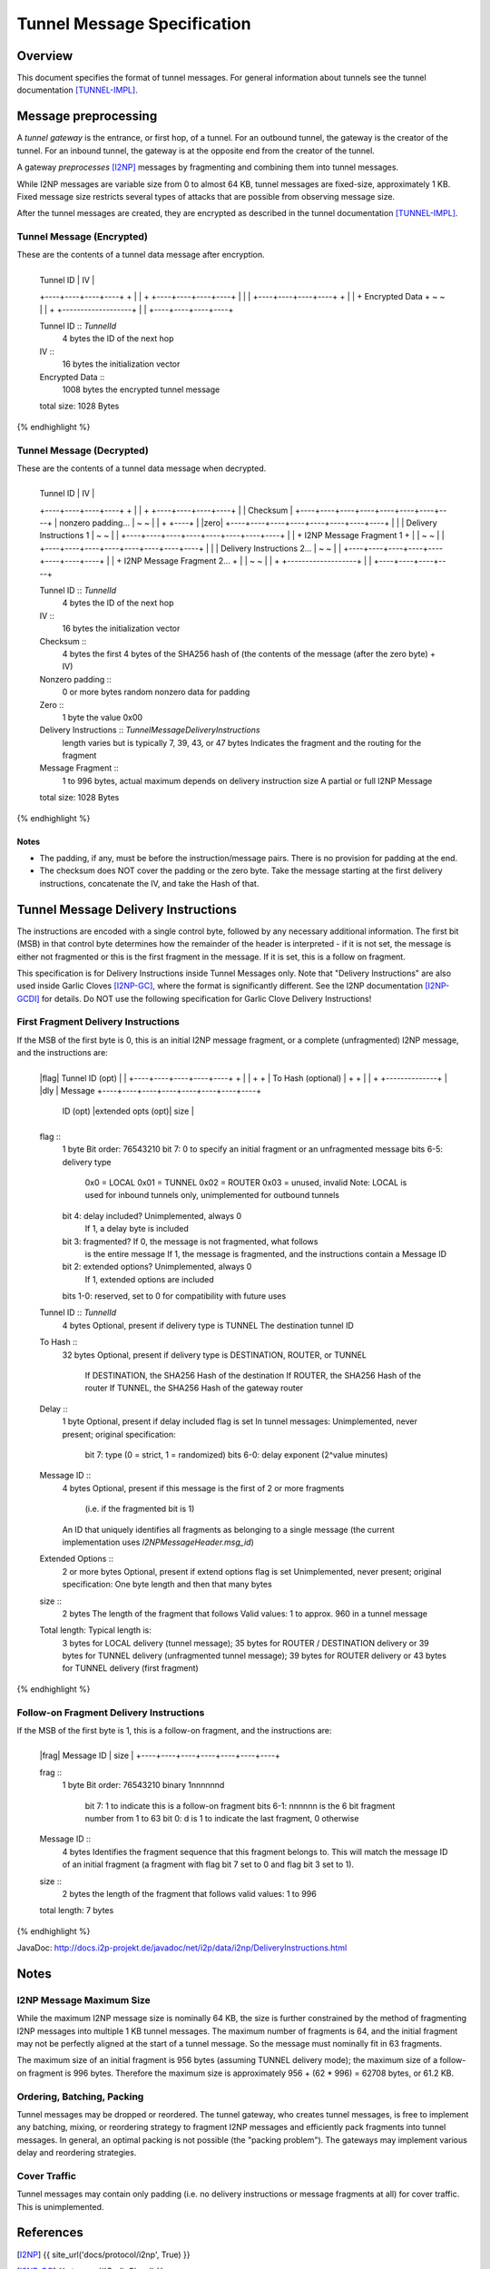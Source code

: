============================
Tunnel Message Specification
============================
.. meta::
    :lastupdated: February 2014
    :accuratefor: 0.9.11


Overview
========

This document specifies the format of tunnel messages.  For general information
about tunnels see the tunnel documentation [TUNNEL-IMPL]_.


Message preprocessing
=====================

A *tunnel gateway* is the entrance, or first hop, of a tunnel.  For an outbound
tunnel, the gateway is the creator of the tunnel.  For an inbound tunnel, the
gateway is at the opposite end from the creator of the tunnel.

A gateway *preprocesses* [I2NP]_ messages by fragmenting and combining them
into tunnel messages.

While I2NP messages are variable size from 0 to almost 64 KB, tunnel messages
are fixed-size, approximately 1 KB.  Fixed message size restricts several types
of attacks that are possible from observing message size.

After the tunnel messages are created, they are encrypted as described in the
tunnel documentation [TUNNEL-IMPL]_.

.. _msg-Tunnel:

Tunnel Message (Encrypted)
--------------------------

These are the contents of a tunnel data message after encryption.

.. raw:: html

  {% highlight lang='dataspec' -%}
+----+----+----+----+----+----+----+----+
  |    Tunnel ID      |       IV          |
  +----+----+----+----+                   +
  |                                       |
  +                   +----+----+----+----+
  |                   |                   |
  +----+----+----+----+                   +
  |                                       |
  +           Encrypted Data              +
  ~                                       ~
  |                                       |
  +                   +-------------------+
  |                   |
  +----+----+----+----+

  Tunnel ID :: `TunnelId`
         4 bytes
         the ID of the next hop

  IV ::
         16 bytes
         the initialization vector

  Encrypted Data ::
         1008 bytes
         the encrypted tunnel message

  total size: 1028 Bytes
{% endhighlight %}

Tunnel Message (Decrypted)
--------------------------

These are the contents of a tunnel data message when decrypted.

.. raw:: html

  {% highlight lang='dataspec' %}
+----+----+----+----+----+----+----+----+
  |    Tunnel ID      |       IV          |
  +----+----+----+----+                   +
  |                                       |
  +                   +----+----+----+----+
  |                   |     Checksum      |
  +----+----+----+----+----+----+----+----+
  |          nonzero padding...           |
  ~                                       ~
  |                                       |
  +                                  +----+
  |                                  |zero|
  +----+----+----+----+----+----+----+----+
  |                                       |
  |       Delivery Instructions  1        |
  ~                                       ~
  |                                       |
  +----+----+----+----+----+----+----+----+
  |                                       |
  +       I2NP Message Fragment 1         +
  |                                       |
  ~                                       ~
  |                                       |
  +----+----+----+----+----+----+----+----+
  |                                       |
  |       Delivery Instructions 2...      |
  ~                                       ~
  |                                       |
  +----+----+----+----+----+----+----+----+
  |                                       |
  +       I2NP Message Fragment 2...      +
  |                                       |
  ~                                       ~
  |                                       |
  +                   +-------------------+
  |                   |
  +----+----+----+----+

  Tunnel ID :: `TunnelId`
         4 bytes
         the ID of the next hop

  IV ::
         16 bytes
         the initialization vector

  Checksum ::
         4 bytes
         the first 4 bytes of the SHA256 hash of (the contents of the message
         (after the zero byte) + IV)

  Nonzero padding ::
         0 or more bytes
         random nonzero data for padding

  Zero ::
         1 byte
         the value 0x00

  Delivery Instructions :: `TunnelMessageDeliveryInstructions`
         length varies but is typically 7, 39, 43, or 47 bytes
         Indicates the fragment and the routing for the fragment

  Message Fragment ::
         1 to 996 bytes, actual maximum depends on delivery instruction size
         A partial or full I2NP Message

  total size: 1028 Bytes
{% endhighlight %}

Notes
`````
* The padding, if any, must be before the instruction/message pairs.
  There is no provision for padding at the end.

* The checksum does NOT cover the padding or the zero byte.
  Take the message starting at the first delivery instructions, concatenate the
  IV, and take the Hash of that.


.. _struct-TunnelMessageDeliveryInstructions:

Tunnel Message Delivery Instructions
====================================

The instructions are encoded with a single control byte, followed by any
necessary additional information.  The first bit (MSB) in that control byte
determines how the remainder of the header is interpreted - if it is not set,
the message is either not fragmented or this is the first fragment in the
message.  If it is set, this is a follow on fragment.

This specification is for Delivery Instructions inside Tunnel Messages only.
Note that "Delivery Instructions" are also used inside Garlic Cloves
[I2NP-GC]_, where the format is significantly different.  See the I2NP
documentation [I2NP-GCDI]_ for details.  Do NOT use the following specification
for Garlic Clove Delivery Instructions!

First Fragment Delivery Instructions
------------------------------------

If the MSB of the first byte is 0, this is an initial I2NP message fragment,
or a complete (unfragmented) I2NP message, and the instructions are:

.. raw:: html

  {% highlight lang='dataspec' %}
+----+----+----+----+----+----+----+----+
  |flag|  Tunnel ID (opt)  |              |
  +----+----+----+----+----+              +
  |                                       |
  +                                       +
  |         To Hash (optional)            |
  +                                       +
  |                                       |
  +                        +--------------+
  |                        |dly | Message  
  +----+----+----+----+----+----+----+----+
   ID (opt) |extended opts (opt)|  size   |
  +----+----+----+----+----+----+----+----+

  flag ::
         1 byte
         Bit order: 76543210
         bit 7: 0 to specify an initial fragment or an unfragmented message
         bits 6-5: delivery type
                   0x0 = LOCAL
                   0x01 = TUNNEL
                   0x02 = ROUTER
                   0x03 = unused, invalid
                   Note: LOCAL is used for inbound tunnels only, unimplemented
                   for outbound tunnels
         bit 4: delay included?  Unimplemented, always 0
                                 If 1, a delay byte is included
         bit 3: fragmented?  If 0, the message is not fragmented, what follows
                             is the entire message
                             If 1, the message is fragmented, and the
                             instructions contain a Message ID
         bit 2: extended options?  Unimplemented, always 0
                                   If 1, extended options are included
         bits 1-0: reserved, set to 0 for compatibility with future uses

  Tunnel ID :: `TunnelId`
         4 bytes
         Optional, present if delivery type is TUNNEL
         The destination tunnel ID

  To Hash ::
         32 bytes
         Optional, present if delivery type is DESTINATION, ROUTER, or TUNNEL
            If DESTINATION, the SHA256 Hash of the destination
            If ROUTER, the SHA256 Hash of the router
            If TUNNEL, the SHA256 Hash of the gateway router

  Delay ::
         1 byte
         Optional, present if delay included flag is set
         In tunnel messages: Unimplemented, never present; original
         specification:
            bit 7: type (0 = strict, 1 = randomized)
            bits 6-0: delay exponent (2^value minutes)

  Message ID ::
         4 bytes
         Optional, present if this message is the first of 2 or more fragments
            (i.e. if the fragmented bit is 1)
         An ID that uniquely identifies all fragments as belonging to a single
         message (the current implementation uses `I2NPMessageHeader.msg_id`)

  Extended Options ::
         2 or more bytes
         Optional, present if extend options flag is set
         Unimplemented, never present; original specification:
         One byte length and then that many bytes

  size ::
         2 bytes
         The length of the fragment that follows
         Valid values: 1 to approx. 960 in a tunnel message

  Total length: Typical length is:
         3 bytes for LOCAL delivery (tunnel message);
         35 bytes for ROUTER / DESTINATION delivery or 39 bytes for TUNNEL
         delivery (unfragmented tunnel message);
         39 bytes for ROUTER delivery or 43 bytes for TUNNEL delivery (first
         fragment)
{% endhighlight %}

Follow-on Fragment Delivery Instructions
----------------------------------------

If the MSB of the first byte is 1, this is a follow-on fragment, and the
instructions are:

.. raw:: html

  {% highlight lang='dataspec' %}
+----+----+----+----+----+----+----+
  |frag|     Message ID    |  size   |
  +----+----+----+----+----+----+----+

  frag ::
         1 byte
         Bit order: 76543210
         binary 1nnnnnnd
                bit 7: 1 to indicate this is a follow-on fragment
                bits 6-1: nnnnnn is the 6 bit fragment number from 1 to 63
                bit 0: d is 1 to indicate the last fragment, 0 otherwise

  Message ID ::
         4 bytes
         Identifies the fragment sequence that this fragment belongs to.
         This will match the message ID of an initial fragment (a fragment
         with flag bit 7 set to 0 and flag bit 3 set to 1).

  size ::
         2 bytes
         the length of the fragment that follows
         valid values: 1 to 996

  total length: 7 bytes
{% endhighlight %}

JavaDoc: http://docs.i2p-projekt.de/javadoc/net/i2p/data/i2np/DeliveryInstructions.html


Notes
=====

I2NP Message Maximum Size
-------------------------

While the maximum I2NP message size is nominally 64 KB, the size is further
constrained by the method of fragmenting I2NP messages into multiple 1 KB
tunnel messages.  The maximum number of fragments is 64, and the initial
fragment may not be perfectly aligned at the start of a tunnel message.  So the
message must nominally fit in 63 fragments.

The maximum size of an initial fragment is 956 bytes (assuming TUNNEL delivery
mode); the maximum size of a follow-on fragment is 996 bytes.  Therefore the
maximum size is approximately 956 + (62 * 996) = 62708 bytes, or 61.2 KB.

Ordering, Batching, Packing
---------------------------

Tunnel messages may be dropped or reordered.  The tunnel gateway, who creates
tunnel messages, is free to implement any batching, mixing, or reordering
strategy to fragment I2NP messages and efficiently pack fragments into tunnel
messages.  In general, an optimal packing is not possible (the "packing
problem").  The gateways may implement various delay and reordering strategies.

Cover Traffic
-------------

Tunnel messages may contain only padding (i.e. no delivery instructions or
message fragments at all) for cover traffic. This is unimplemented.


References
==========

.. [I2NP]
    {{ site_url('docs/protocol/i2np', True) }}

.. [I2NP-GC]
    {{ ctags_url('GarlicClove') }}

.. [I2NP-GCDI]
    {{ ctags_url('GarlicCloveDeliveryInstructions') }}

.. [TUNNEL-IMPL]
    {{ site_url('docs/tunnels/implementation', True) }}
